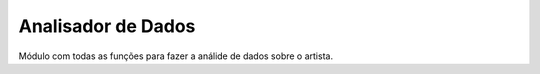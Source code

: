 Analisador de Dados
=========================

Módulo com todas as funções para fazer a análide de dados sobre o artista.

.. autosummary::
   :toctree: generated

   AnaliseLetras


   